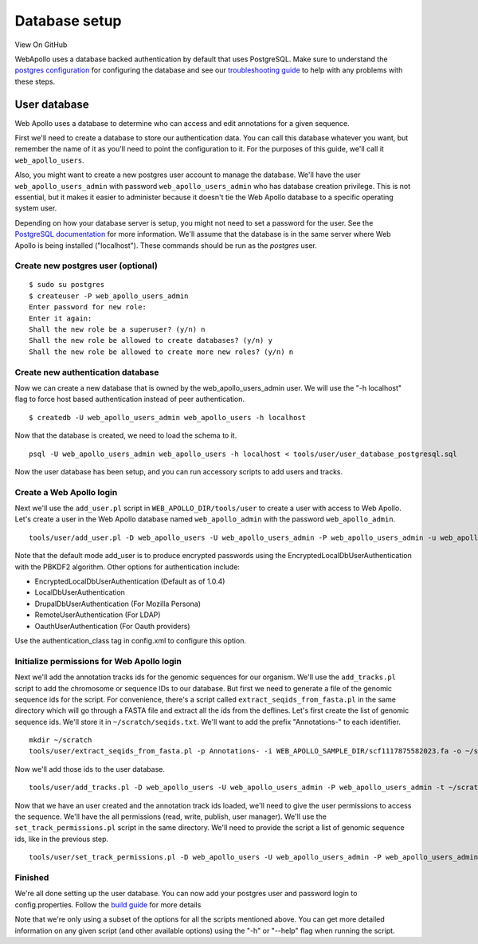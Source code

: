 Database setup
==============

View On GitHub

WebApollo uses a database backed authentication by default that uses
PostgreSQL. Make sure to understand the `postgres
configuration <http://www.postgresql.org/docs/current/static/auth-pg-hba-conf.html>`__
for configuring the database and see our `troubleshooting
guide <Troubleshooting.md>`__ to help with any problems with these
steps.

User database
-------------

Web Apollo uses a database to determine who can access and edit
annotations for a given sequence.

First we'll need to create a database to store our authentication data.
You can call this database whatever you want, but remember the name of
it as you'll need to point the configuration to it. For the purposes of
this guide, we'll call it ``web_apollo_users``.

Also, you might want to create a new postgres user account to manage the
database. We'll have the user ``web_apollo_users_admin`` with password
``web_apollo_users_admin`` who has database creation privilege. This is
not essential, but it makes it easier to administer because it doesn't
tie the Web Apollo database to a specific operating system user.

Depending on how your database server is setup, you might not need to
set a password for the user. See the `PostgreSQL
documentation <http://www.postgresql.org/docs>`__ for more information.
We'll assume that the database is in the same server where Web Apollo is
being installed ("localhost"). These commands should be run as the
*postgres* user.

Create new postgres user (optional)
~~~~~~~~~~~~~~~~~~~~~~~~~~~~~~~~~~~

::

    $ sudo su postgres
    $ createuser -P web_apollo_users_admin
    Enter password for new role: 
    Enter it again: 
    Shall the new role be a superuser? (y/n) n
    Shall the new role be allowed to create databases? (y/n) y
    Shall the new role be allowed to create more new roles? (y/n) n

Create new authentication database
~~~~~~~~~~~~~~~~~~~~~~~~~~~~~~~~~~

Now we can create a new database that is owned by the
web\_apollo\_users\_admin user. We will use the "-h localhost" flag to
force host based authentication instead of peer authentication.

::

    $ createdb -U web_apollo_users_admin web_apollo_users -h localhost

Now that the database is created, we need to load the schema to it.

::

    psql -U web_apollo_users_admin web_apollo_users -h localhost < tools/user/user_database_postgresql.sql

Now the user database has been setup, and you can run accessory scripts
to add users and tracks.

Create a Web Apollo login
~~~~~~~~~~~~~~~~~~~~~~~~~

Next we'll use the ``add_user.pl`` script in
``WEB_APOLLO_DIR/tools/user`` to create a user with access to Web
Apollo. Let's create a user in the Web Apollo database named
``web_apollo_admin`` with the password ``web_apollo_admin``.

::

    tools/user/add_user.pl -D web_apollo_users -U web_apollo_users_admin -P web_apollo_users_admin -u web_apollo_admin -p web_apollo_admin

Note that the default mode add\_user is to produce encrypted passwords
using the EncryptedLocalDbUserAuthentication with the PBKDF2 algorithm.
Other options for authentication include:

-  EncryptedLocalDbUserAuthentication (Default as of 1.0.4)
-  LocalDbUserAuthentication
-  DrupalDbUserAuthentication (For Mozilla Persona)
-  RemoteUserAuthentication (For LDAP)
-  OauthUserAuthentication (For Oauth providers)

Use the authentication\_class tag in config.xml to configure this
option.

Initialize permissions for Web Apollo login
~~~~~~~~~~~~~~~~~~~~~~~~~~~~~~~~~~~~~~~~~~~

Next we'll add the annotation tracks ids for the genomic sequences for
our organism. We'll use the ``add_tracks.pl`` script to add the
chromosome or sequence IDs to our database. But first we need to
generate a file of the genomic sequence ids for the script. For
convenience, there's a script called ``extract_seqids_from_fasta.pl`` in
the same directory which will go through a FASTA file and extract all
the ids from the deflines. Let's first create the list of genomic
sequence ids. We'll store it in ``~/scratch/seqids.txt``. We'll want to
add the prefix "Annotations-" to each identifier.

::

    mkdir ~/scratch
    tools/user/extract_seqids_from_fasta.pl -p Annotations- -i WEB_APOLLO_SAMPLE_DIR/scf1117875582023.fa -o ~/scratch/seqids.txt

Now we'll add those ids to the user database.

::

    tools/user/add_tracks.pl -D web_apollo_users -U web_apollo_users_admin -P web_apollo_users_admin -t ~/scratch/seqids.txt

Now that we have an user created and the annotation track ids loaded,
we'll need to give the user permissions to access the sequence. We'll
have the all permissions (read, write, publish, user manager). We'll use
the ``set_track_permissions.pl`` script in the same directory. We'll
need to provide the script a list of genomic sequence ids, like in the
previous step.

::

    tools/user/set_track_permissions.pl -D web_apollo_users -U web_apollo_users_admin -P web_apollo_users_admin -u web_apollo_admin -t ~/scratch/seqids.txt -a

Finished
~~~~~~~~

We're all done setting up the user database. You can now add your
postgres user and password login to config.properties. Follow the `build
guide <Build.md>`__ for more details

Note that we're only using a subset of the options for all the scripts
mentioned above. You can get more detailed information on any given
script (and other available options) using the "-h" or "--help" flag
when running the script.
